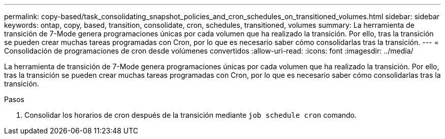 ---
permalink: copy-based/task_consolidating_snapshot_policies_and_cron_schedules_on_transitioned_volumes.html 
sidebar: sidebar 
keywords: ontap, copy, based, transition, consolidate, cron, schedules, transitioned, volumes 
summary: La herramienta de transición de 7-Mode genera programaciones únicas por cada volumen que ha realizado la transición. Por ello, tras la transición se pueden crear muchas tareas programadas con Cron, por lo que es necesario saber cómo consolidarlas tras la transición. 
---
= Consolidación de programaciones de cron desde volúmenes convertidos
:allow-uri-read: 
:icons: font
:imagesdir: ../media/


[role="lead"]
La herramienta de transición de 7-Mode genera programaciones únicas por cada volumen que ha realizado la transición. Por ello, tras la transición se pueden crear muchas tareas programadas con Cron, por lo que es necesario saber cómo consolidarlas tras la transición.

.Pasos
. Consolidar los horarios de cron después de la transición mediante `job schedule cron` comando.

